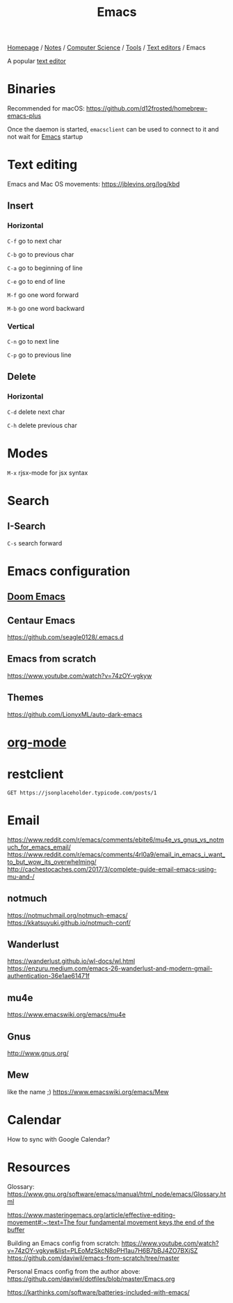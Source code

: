#+title: Emacs

[[file:../../../../homepage.org][Homepage]] / [[file:../../../../notes.org][Notes]] / [[file:../../../computer-science.org][Computer Science]] / [[file:../../tools.org][Tools]] / [[file:../text-editors.org][Text editors]] / Emacs

A popular [[file:../text-editors.org][text editor]]

* Binaries
Recommended for macOS: https://github.com/d12frosted/homebrew-emacs-plus

Once the daemon is started, =emacsclient= can be used to connect to it and not wait for [[file:emacs.org][Emacs]] startup

* Text editing
Emacs and Mac OS movements: [[https://jblevins.org/log/kbd]]

** Insert
*** Horizontal
=C-f= go to next char

=C-b= go to previous char

=C-a= go to beginning of line

=C-e= go to end of line

=M-f= go one word forward

=M-b= go one word backward

*** Vertical
=C-n= go to next line

=C-p= go to previous line

** Delete
*** Horizontal
=C-d= delete next char

=C-h= delete previous char

* Modes
=M-x= rjsx-mode for jsx syntax

* Search
** I-Search
=C-s= search forward

* Emacs configuration
** [[file:emacs/doom-emacs.org][Doom Emacs]]

** Centaur Emacs
https://github.com/seagle0128/.emacs.d

** Emacs from scratch
https://www.youtube.com/watch?v=74zOY-vgkyw

** Themes
https://github.com/LionyxML/auto-dark-emacs

* [[file:emacs/org-mode.org][org-mode]]

* restclient
#+begin_src restclient :results value :wrap "src json"
GET https://jsonplaceholder.typicode.com/posts/1
#+end_src

#+RESULTS:
#+begin_src json
{
  "userId": 1,
  "id": 1,
  "title": "sunt aut facere repellat provident occaecati excepturi optio reprehenderit",
  "body": "quia et suscipit\nsuscipit recusandae consequuntur expedita et cum\nreprehenderit molestiae ut ut quas totam\nnostrum rerum est autem sunt rem eveniet architecto"
}
#+end_src

* Email
https://www.reddit.com/r/emacs/comments/ebite6/mu4e_vs_gnus_vs_notmuch_for_emacs_email/
https://www.reddit.com/r/emacs/comments/4rl0a9/email_in_emacs_i_want_to_but_wow_its_overwhelming/
http://cachestocaches.com/2017/3/complete-guide-email-emacs-using-mu-and-/
** notmuch
https://notmuchmail.org/notmuch-emacs/
https://kkatsuyuki.github.io/notmuch-conf/
** Wanderlust
https://wanderlust.github.io/wl-docs/wl.html
https://enzuru.medium.com/emacs-26-wanderlust-and-modern-gmail-authentication-36e1ae61471f
** mu4e
https://www.emacswiki.org/emacs/mu4e
** Gnus
http://www.gnus.org/
** Mew
like the name ;)
https://www.emacswiki.org/emacs/Mew

* Calendar
How to sync with Google Calendar?

* Resources
Glossary:
[[https://www.gnu.org/software/emacs/manual/html_node/emacs/Glossary.html]]

[[https://www.masteringemacs.org/article/effective-editing-movement#:~:text=The%20four%20fundamental%20movement%20keys,the%20end%20of%20the%20buffer][https://www.masteringemacs.org/article/effective-editing-movement#:~:text=The four fundamental movement keys,the end of the buffer]]

Building an Emacs config from scratch: https://www.youtube.com/watch?v=74zOY-vgkyw&list=PLEoMzSkcN8oPH1au7H6B7bBJ4ZO7BXjSZ
https://github.com/daviwil/emacs-from-scratch/tree/master

Personal Emacs config from the author above:
https://github.com/daviwil/dotfiles/blob/master/Emacs.org

[[https://karthinks.com/software/batteries-included-with-emacs/]]
